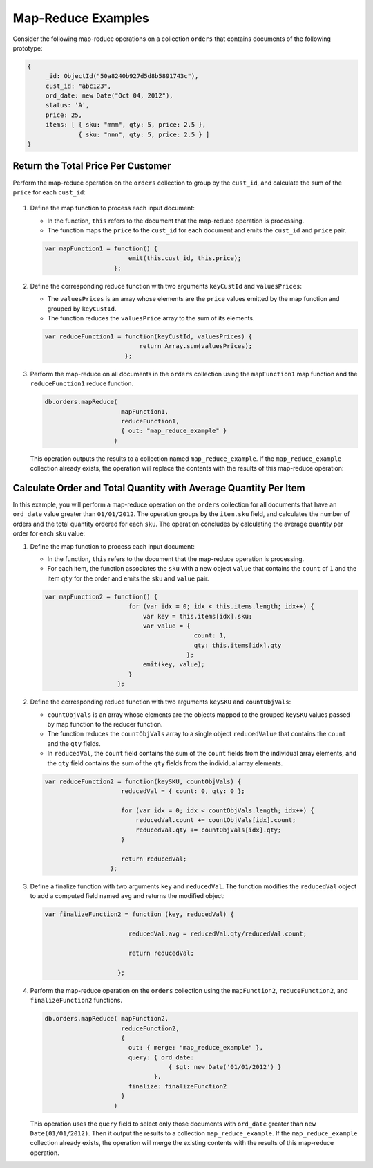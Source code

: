 Map-Reduce Examples
-------------------

.. map-reduce-document-examples-begin
.. map-reduce-document-prototype-begin

Consider the following map-reduce operations on a collection
``orders`` that contains documents of the following prototype:

.. code-block:: javascript

   {
        _id: ObjectId("50a8240b927d5d8b5891743c"),
        cust_id: "abc123",
        ord_date: new Date("Oct 04, 2012"),
        status: 'A',
        price: 25,
        items: [ { sku: "mmm", qty: 5, price: 2.5 },
                 { sku: "nnn", qty: 5, price: 2.5 } ]
   }

.. map-reduce-document-prototype-end
   
Return the Total Price Per Customer
~~~~~~~~~~~~~~~~~~~~~~~~~~~~~~~~~~~

.. map-reduce-sum-price-begin

Perform the map-reduce operation on the ``orders`` collection to group
by the ``cust_id``, and calculate the sum of the ``price`` for each
``cust_id``:

   .. map-reduce-map-function-begin

#. Define the map function to process each input document:

   - In the function, ``this`` refers to the document that the
     map-reduce operation is processing. 

   - The function maps the ``price`` to the ``cust_id`` for each
     document and emits the ``cust_id`` and ``price`` pair.

   .. code-block:: javascript

      var mapFunction1 = function() {
                             emit(this.cust_id, this.price);
                         };

   .. map-reduce-map-function-end

#. Define the corresponding reduce function with two arguments
   ``keyCustId`` and ``valuesPrices``:

   - The ``valuesPrices`` is an array whose elements are the ``price``
     values emitted by the map function and grouped by ``keyCustId``.

   - The function reduces the ``valuesPrice`` array to the
     sum of its elements.

   .. code-block:: javascript

      var reduceFunction1 = function(keyCustId, valuesPrices) {
                                return Array.sum(valuesPrices);
                            };

#. Perform the map-reduce on all documents in the ``orders`` collection
   using the ``mapFunction1`` map function and the ``reduceFunction1``
   reduce function.

   .. code-block:: javascript

      db.orders.mapReduce( 
                           mapFunction1,
                           reduceFunction1,
                           { out: "map_reduce_example" }   
                         )

   This operation outputs the results to a collection named
   ``map_reduce_example``. If the ``map_reduce_example`` collection
   already exists, the operation will replace the contents with the
   results of this map-reduce operation:

.. map-reduce-sum-price-end

Calculate Order and Total Quantity with Average Quantity Per Item
~~~~~~~~~~~~~~~~~~~~~~~~~~~~~~~~~~~~~~~~~~~~~~~~~~~~~~~~~~~~~~~~~

.. map-reduce-counts-begin

In this example, you will perform a map-reduce operation on the
``orders`` collection for all documents that have an ``ord_date``
value greater than ``01/01/2012``. The operation groups by the
``item.sku`` field, and calculates the number of
orders and the total quantity ordered for each ``sku``. The operation concludes by
calculating the average quantity per order for each ``sku`` value:

#. Define the map function to process each input document:

   - In the function, ``this`` refers to the document that the
     map-reduce operation is processing. 

   - For each item, the function associates the ``sku`` with a new
     object ``value`` that contains the ``count`` of ``1`` and the
     item ``qty`` for the order and emits the ``sku`` and ``value`` pair.

   .. code-block:: javascript

      var mapFunction2 = function() {
                             for (var idx = 0; idx < this.items.length; idx++) {
                                 var key = this.items[idx].sku;
                                 var value = {
                                               count: 1, 
                                               qty: this.items[idx].qty 
                                             };
                                 emit(key, value);
                             }
                          };

#. Define the corresponding reduce function with two arguments
   ``keySKU`` and ``countObjVals``:

   - ``countObjVals`` is an array whose elements are the objects
     mapped to the grouped ``keySKU`` values passed by map
     function to the reducer function.
     
   - The function reduces the ``countObjVals`` array to a single
     object ``reducedValue`` that contains the ``count`` and the
     ``qty`` fields.

   - In ``reducedVal``, the ``count`` field contains the sum of the
     ``count`` fields from the individual array elements, and the
     ``qty`` field contains the sum of the ``qty`` fields from the
     individual array elements.

   .. code-block:: javascript

      var reduceFunction2 = function(keySKU, countObjVals) {
                           reducedVal = { count: 0, qty: 0 }; 

                           for (var idx = 0; idx < countObjVals.length; idx++) {
                               reducedVal.count += countObjVals[idx].count;
                               reducedVal.qty += countObjVals[idx].qty;
                           }

                           return reducedVal;
                        };

#. Define a finalize function with two arguments ``key`` and
   ``reducedVal``. The function modifies the ``reducedVal`` object
   to add a computed field named ``avg`` and returns the modified
   object:

   .. code-block:: javascript

      var finalizeFunction2 = function (key, reducedVal) {

                             reducedVal.avg = reducedVal.qty/reducedVal.count;

                             return reducedVal;

                          };

#. Perform the map-reduce operation on the ``orders`` collection using
   the ``mapFunction2``, ``reduceFunction2``, and
   ``finalizeFunction2`` functions. 

   .. code-block:: javascript

      db.orders.mapReduce( mapFunction2,
                           reduceFunction2,
                           {
                             out: { merge: "map_reduce_example" }, 
                             query: { ord_date: 
                                        { $gt: new Date('01/01/2012') } 
                                    }, 
                             finalize: finalizeFunction2
                           }
                         )

   This operation uses the ``query`` field to select only those
   documents with ``ord_date`` greater than ``new
   Date(01/01/2012)``. Then it output the results to a collection
   ``map_reduce_example``. If the ``map_reduce_example`` collection
   already exists, the operation will merge the existing contents with
   the results of this map-reduce operation.

.. map-reduce-counts-end
